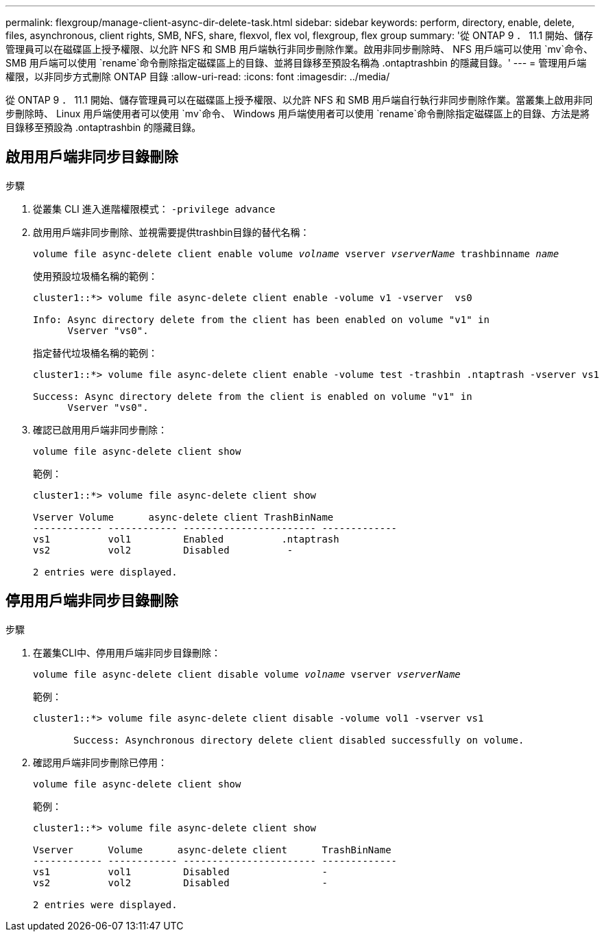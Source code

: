 ---
permalink: flexgroup/manage-client-async-dir-delete-task.html 
sidebar: sidebar 
keywords: perform, directory, enable, delete, files, asynchronous, client rights, SMB, NFS, share, flexvol, flex vol, flexgroup, flex group 
summary: '從 ONTAP 9 ． 11.1 開始、儲存管理員可以在磁碟區上授予權限、以允許 NFS 和 SMB 用戶端執行非同步刪除作業。啟用非同步刪除時、 NFS 用戶端可以使用 `mv`命令、 SMB 用戶端可以使用 `rename`命令刪除指定磁碟區上的目錄、並將目錄移至預設名稱為 .ontaptrashbin 的隱藏目錄。' 
---
= 管理用戶端權限，以非同步方式刪除 ONTAP 目錄
:allow-uri-read: 
:icons: font
:imagesdir: ../media/


[role="lead"]
從 ONTAP 9 ． 11.1 開始、儲存管理員可以在磁碟區上授予權限、以允許 NFS 和 SMB 用戶端自行執行非同步刪除作業。當叢集上啟用非同步刪除時、 Linux 用戶端使用者可以使用 `mv`命令、 Windows 用戶端使用者可以使用 `rename`命令刪除指定磁碟區上的目錄、方法是將目錄移至預設為 .ontaptrashbin 的隱藏目錄。



== 啟用用戶端非同步目錄刪除

.步驟
. 從叢集 CLI 進入進階權限模式： `-privilege advance`
. 啟用用戶端非同步刪除、並視需要提供trashbin目錄的替代名稱：
+
`volume file async-delete client enable volume _volname_ vserver _vserverName_ trashbinname _name_`

+
使用預設垃圾桶名稱的範例：

+
[listing]
----
cluster1::*> volume file async-delete client enable -volume v1 -vserver  vs0

Info: Async directory delete from the client has been enabled on volume "v1" in
      Vserver "vs0".
----
+
指定替代垃圾桶名稱的範例：

+
[listing]
----
cluster1::*> volume file async-delete client enable -volume test -trashbin .ntaptrash -vserver vs1

Success: Async directory delete from the client is enabled on volume "v1" in
      Vserver "vs0".
----
. 確認已啟用用戶端非同步刪除：
+
`volume file async-delete client show`

+
範例：

+
[listing]
----
cluster1::*> volume file async-delete client show

Vserver Volume      async-delete client TrashBinName
------------ ------------ ----------------------- -------------
vs1          vol1         Enabled          .ntaptrash
vs2          vol2         Disabled          -

2 entries were displayed.
----




== 停用用戶端非同步目錄刪除

.步驟
. 在叢集CLI中、停用用戶端非同步目錄刪除：
+
`volume file async-delete client disable volume _volname_ vserver _vserverName_`

+
範例：

+
[listing]
----
cluster1::*> volume file async-delete client disable -volume vol1 -vserver vs1

       Success: Asynchronous directory delete client disabled successfully on volume.
----
. 確認用戶端非同步刪除已停用：
+
`volume file async-delete client show`

+
範例：

+
[listing]
----
cluster1::*> volume file async-delete client show

Vserver      Volume      async-delete client      TrashBinName
------------ ------------ ----------------------- -------------
vs1          vol1         Disabled                -
vs2          vol2         Disabled                -

2 entries were displayed.
----

